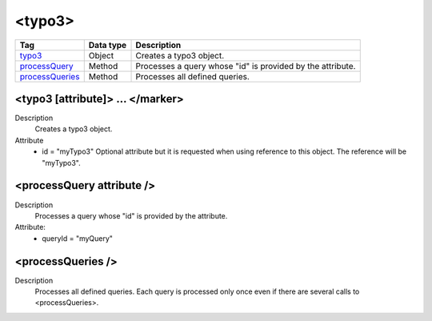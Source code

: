.. ==================================================
.. FOR YOUR INFORMATION
.. --------------------------------------------------
.. -*- coding: utf-8 -*- with BOM.

.. ==================================================
.. DEFINE SOME TEXTROLES
.. --------------------------------------------------
.. role::   underline
.. role::   typoscript(code)
.. role::   ts(typoscript)
   :class:  typoscript
.. role::   php(code)



<typo3>
-------


================================= ================ =================================================
Tag                               Data type        Description                 
================================= ================ =================================================
typo3_                            Object           Creates a typo3 object.
processQuery_                     Method           Processes a query whose "id" is provided by the 
                                                   attribute.
processQueries_                   Method           Processes all defined queries.                     
================================= ================ =================================================


.. _typo3:

<typo3 [attribute]> ... </marker>
^^^^^^^^^^^^^^^^^^^^^^^^^^^^^^^^^

Description
  Creates a typo3 object.

Attribute
  - id = "myTypo3"
    Optional attribute but it is requested when using
    reference to this object. The reference will be "myTypo3".


.. _processQuery:

<processQuery attribute />
^^^^^^^^^^^^^^^^^^^^^^^^^^

Description
  Processes a query whose "id" is provided by the attribute.

Attribute:
  - queryId = "myQuery"


.. _processQueries:

<processQueries />
^^^^^^^^^^^^^^^^^^

Description
  Processes all defined queries. Each query is processed only once even
  if there are several calls to <processQueries>.


